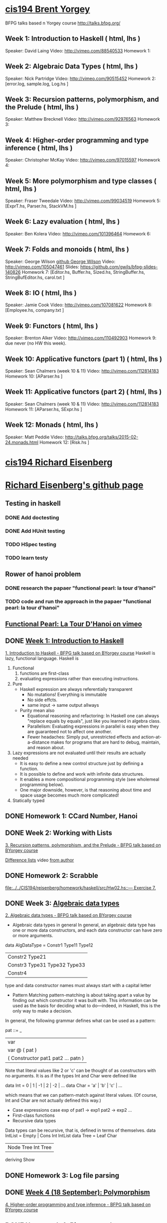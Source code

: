 ﻿* [[http://www.seas.upenn.edu/~cis194/spring13/][cis194 Brent Yorgey]]
  BFPG talks based n Yorgey course
  http://talks.bfpg.org/
** Week 1: Introduction to Haskell ( html, lhs )
   Speaker: David Laing
   Video: http://vimeo.com/88540533
   Homework 1:
** Week 2: Algebraic Data Types ( html, lhs )
   Speaker: Nick Partridge
   Video: http://vimeo.com/90515452
   Homework 2: [error.log, sample.log, Log.hs ]
** Week 3: Recursion patterns, polymorphism, and the Prelude ( html, lhs )
   Speaker: Matthew Brecknell
   Video: http://vimeo.com/92976563
   Homework 3: 
** Week 4: Higher-order programming and type inference ( html, lhs )
   Speaker: Christopher McKay
   Video: http://vimeo.com/97015597
   Homework 4:
** Week 5: More polymorphism and type classes ( html, lhs )
   Speaker: Fraser Tweedale
   Video: http://vimeo.com/99034519
   Homework 5: [ExprT.hs, Parser.hs, StackVM.hs ]
** Week 6: Lazy evaluation ( html, lhs )
   Speaker: Ben Kolera
   Video: http://vimeo.com/101396464
   Homework 6: 
** Week 7: Folds and monoids ( html, lhs )
   Speaker: George Wilson [[https://github.com/gwils?tab=repositories][github George Wilson]]
   Video: http://vimeo.com/105047461
   Slides: https://github.com/gwils/bfpg-slides-140826
   Homework 7: [Editor.hs, Buffer.hs, Sized.hs, StringBuffer.hs, StringBufEditor.hs, carol.txt ]
** Week 8: IO ( html, lhs )
   Speaker: Jamie Cook
   Video: http://vimeo.com/107081622
   Homework 8: [Employee.hs, company.txt ]
** Week 9: Functors ( html, lhs )
   Speaker: Brenton Alker
   Video: http://vimeo.com/110492903
   Homework 9: due never (no HW this week).
** Week 10: Applicative functors (part 1) ( html, lhs )
   Speaker: Sean Chalmers (week 10 & 11)
   Video: http://vimeo.com/112814183
   Homework 10: [AParser.hs ]
** Week 11: Applicative functors (part 2) ( html, lhs )
   Speaker: Sean Chalmers (week 10 & 11)
   Video: http://vimeo.com/112814183
   Homework 11: [AParser.hs, SExpr.hs ]
** Week 12: Monads ( html, lhs )
   Speaker: Matt Peddie
   Video: http://talks.bfpg.org/talks/2015-02-24.monads.html
   Homework 12: [Risk.hs ]



* [[http://www.seas.upenn.edu/~cis194/fall14/][cis194 Richard Eisenberg]]
* [[https://github.com/goldfirere][Richard Eisenberg's github page]]

** Testing in haskell
*** DONE Add doctesting
    CLOSED: [2015-03-07 Sat 06:35]
*** DONE Add HUnit testing
    CLOSED: [2015-03-08 Sun 15:25] SCHEDULED: <2015-03-07 Sat>
*** TODO HSpec testing
    DEADLINE: <2015-04-19 Sun>
*** TODO learn testy
    DEADLINE: <2015-04-19 Sun>

** Rower of hanoi problem
*** DONE research the papaer "functional pearl: la tour d'hanoi" 
    CLOSED: [2015-03-15 Sun 20:21] DEADLINE: <2015-03-15 Sun> SCHEDULED: <2015-03-09 Mon>
*** TODO code and run the approach in the papaer "functional pearl: la tour d'hanoi" 
    DEADLINE: <2015-04-19 Sun>
** [[https://vimeo.com/6653485][Functional Pearl: La Tour D'Hanoi on vimeo]]


** DONE [[http://www.seas.upenn.edu/~cis194/fall14/lectures/01-intro.html][Week 1: Introduction to Haskell]]
   CLOSED: [2015-03-07 Sat 05:45] SCHEDULED: <2015-03-05 Thu>
   [[https://vimeo.com/88540533][1. Introduction to Haskell - BFPG talk based on BYorgey course]]
   Haskell is lazy, functional language.
   Haskell is
   1. Functional
      1) functions are first-class
      2) evaluating expressions rather than executing instructions.
   2. Pure
      - Haskell expression are always referentially transparent
        * No mutations! Everything is immutable
        * No side effcts.
        * same input -> same output allways
      - Purity mean also
        * Equational reasoning and refactoring: In Haskell one can always "replace equals by equals", 
          just like you learned in algebra class.
        * Parallelism: Evaluating expressions in parallel is easy when they are guaranteed not to 
          affect one another.
        * Fewer headaches: Simply put, unrestricted effects and action-at-a-distance makes for programs
          that are hard to debug, maintain, and reason about.
   3. Lazy
       expressions are not evaluated until their results are actually needed
      * It is easy to define a new control structure just by defining a function.
      * It is possible to define and work with infinite data structures.
      * It enables a more compositional programming style (see wholemeal programming below).
      * One major downside, however, is that reasoning about time and space usage becomes much more complicated!
   4. Statically typed
** DONE Homework 1: CCard Number, Hanoi 
   CLOSED: [2015-03-08 Sun 20:37] SCHEDULED: <2015-03-06 Fri>

** DONE Week 2: Working with Lists
   CLOSED: [2015-03-10 Tue 22:34] SCHEDULED: <2015-03-09 Mon>
   [[https://vimeo.com/92976563][3. Recursion patterns, polymorphism, and the Prelude - BFPG talk based on BYorgey course]]
   
   [[http://matthew.brecknell.net/post/difference-lists/][Difference lists]]  video [[https://vimeo.com/album/2805119/video/107040097][from author]]
   
** DONE Homework 2: Scrabble 
   CLOSED: [2015-03-10 Tue 22:35] DEADLINE: <2015-03-11 Wed> SCHEDULED: <2015-03-09 Mon>
   [[file:d:/%3D%3DOnlineLearning/CIS194/reisenberg/homework/haskell/src/Hw02.hs::---%20Exercise%207.][file:../../CIS194/reisenberg/homework/haskell/src/Hw02.hs::--- Exercise 7.]]

** DONE Week 3: [[http://www.seas.upenn.edu/~cis194/fall14/lectures/03-ADTs.html][Algebraic data types]]  
   CLOSED: [2015-03-15 Sun 20:02] SCHEDULED: <2015-03-11 Wed>
   [[https://vimeo.com/90515452][2. Algebraic data types - BFPG talk based on BYorgey course]]
   * Algebraic data types in general
     In general, an algebraic data type has one or more data constructors, and each data constructor 
     can have zero or more arguments.
   data AlgDataType = Constr1 Type11 Type12
                 | Constr2 Type21
                 | Constr3 Type31 Type32 Type33
                 | Constr4
   type and data constructor names must always start with a capital letter
   * Pattern Matching
     pattern-matching is about taking apart a value by finding out which constructor it was built with.
     This information can be used as the basis for deciding what to do—indeed, in Haskell, this is the 
     only way to make a decision.
   In general, the following grammar defines what can be used as a pattern:

   pat ::= _
     |  var
     |  var @ ( pat )
     |  ( Constructor pat1 pat2 ... patn )
     
   Note that literal values like 2 or 'c' can be thought of as constructors with no arguments. It is as if the 
   types Int and Char were defined like

   data Int  = 0 | 1 | -1 | 2 | -2 | ...
   data Char = 'a' | 'b' | 'c' | ...

   which means that we can pattern-match against literal values. (Of course, Int and Char are not actually 
   defined this way.)

   * Case expressions
     case exp of
       pat1 -> exp1
       pat2 -> exp2
       ...
   * First-class functions
   * Recursive data types
   Data types can be recursive, that is, defined in terms of themselves.
   data IntList = Empty | Cons Int IntList
   data Tree = Leaf Char
          | Node Tree Int Tree
          deriving Show
     

** DONE Homework 3: Log file parsing
   CLOSED: [2015-03-16 Mon 14:34] SCHEDULED: <2015-03-15 Sun>

** DONE [[http://www.seas.upenn.edu/~cis194/fall14/lectures/04-poly.html][Week 4 (18 September): Polymorphism]]
   CLOSED: [2015-03-21 Sat 08:26] SCHEDULED: <2015-03-20 Fri>
   [[https://vimeo.com/97015597][4. Higher-order programming and type inference - BFPG talk based on BYorgey course]]
** DONE Homework 4: [[http://www.seas.upenn.edu/~cis194/fall14/hw/04-poly.pdf][Binary search trees]]
   CLOSED: [2015-03-21 Sat 15:35] SCHEDULED: <2015-03-20 Fri>
   [[file:d:/%3D%3DOnlineLearning/CIS194/reisenberg/homework/haskell/src/Hw04.hs][file:../../CIS194/reisenberg/homework/haskell/src/Hw04.hs]]

** DONE [[http://www.seas.upenn.edu/~cis194/fall14/lectures/05-type-classes.html][Week 5 (25 September): Type Classes]]
   CLOSED: [2015-03-23 Mon 19:08] SCHEDULED: <2015-03-22 Sun>
   [[https://vimeo.com/99034519][5. More polymorphism and type classes - BFPG talk based on BYorgey course]]
   ▶Language Pragma
   {-# LANGUAGE FlexibleInstances #-}
   That’s a so-called language pragma. GHC includes many features which are not part of the standardized Haskell language. 
   To enable these features, we use language pragmas. 
   
   ▶Two different forms of polymorfism
   (1). parametric polymorphism, which we can also call universal polymorphism
   A function like length :: [a] -> Int works for any type a.
   
   (2).ad-hoc polymorphism - 
   But, sometimes we don’t want to be universal. Sometimes, we want a function to work for several types, but not every type.
   A great example of this is (+). We want to be able to add Ints and Integers and Doubles, but not Maybe Chars. 
   • This sort of polymorphism – where multiple types are allowed, but not every type – is called ad-hoc polymorphism. 
   Haskell uses type classes to implement ad-hoc polymorphism.
   A Haskell type class defines a set of operations. We can then choose several types that support those operations via class instances. 
   (Note: These are not the same as object-oriented classes and instances!) Intuitively, type classes correspond to sets of types 
   which have certain operations defined for them.
   
   ▶derivable classes
   This deriving mechanism is baked into Haskell – you can’t make your own class and tell GHC how to derive instances. 
   GHC does provide extensions that allow other classes to be derived; see the GHC manual for details.
    * Eq
    * Ord
    * Enu
    * Ix
    * Bounded
    * Show
    * Read
      

   ▶pattern guards
   parse str
    | Just rest <- stripPrefix "True" str = Just (True, rest)   
    | Just rest <- stripPrefix "False" str = Just (False, rest) 
    | otherwise = Nothing                                          
    
** TODO Homework 5: Rngs, Parser
   SCHEDULED: <2015-03-22 Sun>

** 

** TODO Week 6 (2 October): [[http://www.seas.upenn.edu/~cis194/fall14/lectures/06-monoid-io.html][Monoids, I/O]]
   [[https://vimeo.com/105047461][BFPG video]] 
   00-14min - seen
   14-30min - 
** [[http://www.seas.upenn.edu/~cis194/fall14/hw/06-monoid-io.pdf][Homework 6]]
** Week 7 (16 October): Lazy evaluation
** Homework 7: 
** Week 8 (23 October): Monads
** Homework 8:
** Week 9 (30 October): Testing
** Homework 9: BST, Rings
** Week 10 (5 November): Gloss 
** Homework 10: Pong.jar, Tetris
** Week 11 (13 November): Template Haskell
** The final projec
** Week 12 (20 November): Concurrency & Parallelism 
** Week 13 (25 November): Types
** Week 14 (4 December): Haskell and Java

* [[http://www.seas.upenn.edu/~cis194/][cis194 Noam Zilberstein]]

** Week 1 (Wednesday, 21 January): Introduction to Haskell 
** Homework 
** Week 2 (Wednesday, 28 January): Polymorphism and Functional Programming 
** Homework 2:
** Week 3 (4 February): Algebraic Data Types
** Homework 3:
** Week 4 (11 February): Typeclasses
** Homework 4
** Week 5 (18 February): I/O
** Homework 5:
** Week 6 (25 February): Lazy Evaluation
** Homework 6:
** Week 7 (4 March): Monads
** Week 8 (18 March): Monads II
** Homework 7-8:
